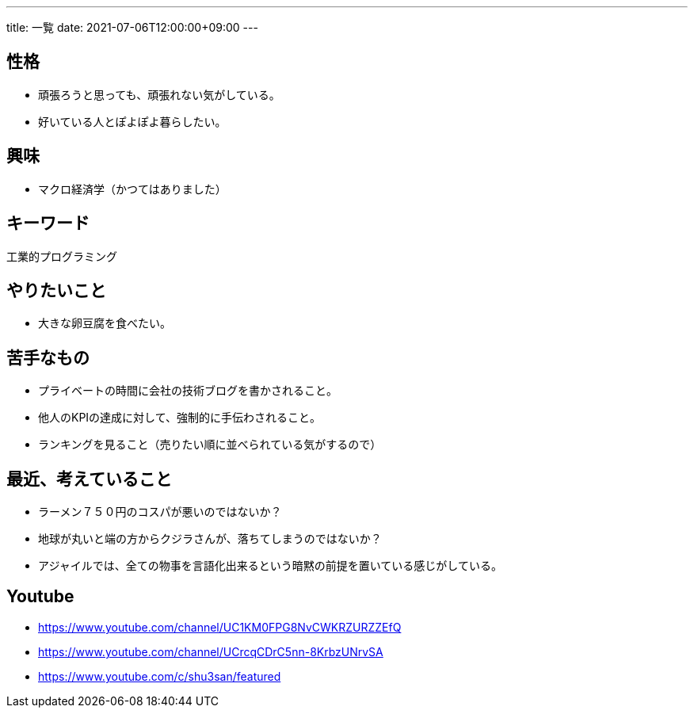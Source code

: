 ---
title: 一覧
date: 2021-07-06T12:00:00+09:00
---

== 性格

* 頑張ろうと思っても、頑張れない気がしている。
* 好いている人とぽよぽよ暮らしたい。

== 興味

* マクロ経済学（かつてはありました）

== キーワード

工業的プログラミング

== やりたいこと

* 大きな卵豆腐を食べたい。

== 苦手なもの

* プライベートの時間に会社の技術ブログを書かされること。
* 他人のKPIの達成に対して、強制的に手伝わされること。
* ランキングを見ること（売りたい順に並べられている気がするので）

== 最近、考えていること

* ラーメン７５０円のコスパが悪いのではないか？
* 地球が丸いと端の方からクジラさんが、落ちてしまうのではないか？
* アジャイルでは、全ての物事を言語化出来るという暗黙の前提を置いている感じがしている。

== Youtube

* https://www.youtube.com/channel/UC1KM0FPG8NvCWKRZURZZEfQ
* https://www.youtube.com/channel/UCrcqCDrC5nn-8KrbzUNrvSA
* https://www.youtube.com/c/shu3san/featured